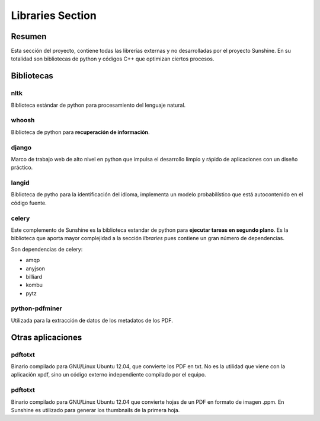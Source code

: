 .. _Libraries:

Libraries Section
====================

Resumen
*********

Esta sección del proyecto, contiene todas las librerías externas y no desarrolladas por el proyecto Sunshine. En su totalidad son bibliotecas de python y códigos C++ que optimizan ciertos procesos.

Bibliotecas
************

nltk
^^^^^^

Biblioteca estándar de python para procesamiento del lenguaje natural.

whoosh
^^^^^^^^

Biblioteca de python para **recuperación de información**.

django
^^^^^^^

Marco de trabajo web de alto nivel en python que impulsa el desarrollo limpio y rápido de aplicaciones con un diseño práctico.

langid
^^^^^^^^

Biblioteca de pytho para la identificación del idioma, implementa un modelo probabilístico que está autocontenido en el código fuente.

celery
^^^^^^^^

Este complemento de Sunshine es la biblioteca estandar de python para **ejecutar tareas en segundo plano**. Es la biblioteca que aporta mayor complejidad a la sección *libraries* pues contiene un gran número de dependencias.

Son dependencias de celery:

* amqp
* anyjson
* billiard
* kombu
* pytz

python-pdfminer
^^^^^^^^^^^^^^^^

Utilizada para la extracción de datos de los metadatos de los PDF.

Otras aplicaciones
********************

pdftotxt
^^^^^^^^^^^^

Binario compilado para GNU/Linux Ubuntu 12.04, que convierte los PDF en txt. No es la utilidad que viene con la aplicación xpdf, sino un código externo independiente compilado por el equipo.

pdftotxt
^^^^^^^^^^^^
Binario compilado para GNU/Linux Ubuntu 12.04 que convierte hojas de un PDF en formato de imagen .ppm. En Sunshine es utilizado para generar los thumbnails de la primera hoja.